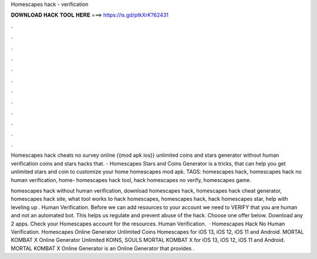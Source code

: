 Homescapes hack - verification



𝐃𝐎𝐖𝐍𝐋𝐎𝐀𝐃 𝐇𝐀𝐂𝐊 𝐓𝐎𝐎𝐋 𝐇𝐄𝐑𝐄 ===> https://is.gd/ptkXrK?62431



.



.



.



.



.



.



.



.



.



.



.



.

Homescapes hack cheats no survey online {{mod apk ios}} unlimited coins and stars generator without human verification coins and stars hacks that. - Homescapes Stars and Coins Generator is a tricks, that can help you get unlimited stars and coin to customize your home homescapes mod apk. TAGS: homescapes hack, homescapes hack no human verification, home- homescapes hack tool, hack homescapes no verify, homescapes game.

homescapes hack without human verification, download homescapes hack, homescapes hack cheat generator, homescapes hack site, what tool works to hack homescapes,  homescapes hack, hack homescapes star, help with leveling up . Human Verification. Before we can add resources to your account we need to VERIFY that you are human and not an automated bot. This helps us regulate and prevent abuse of the hack. Choose one offer below. Download any 2 apps. Check your Homescapes account for the resources. Human Verification.  · Homescapes Hack No Human Verification. Homescapes Online Generator Unlimited Coins Homescapes for iOS 13, iOS 12, iOS 11 and Android. MORTAL KOMBAT X Online Generator Unlimited KOINS, SOULS MORTAL KOMBAT X for iOS 13, iOS 12, iOS 11 and Android. MORTAL KOMBAT X Online Generator is an Online Generator that provides .
